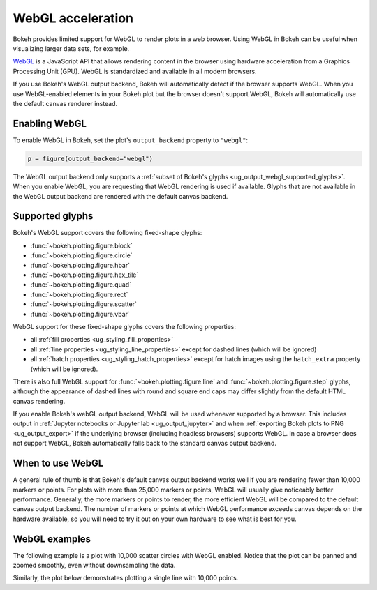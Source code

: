 .. _ug_output_webgl:

WebGL acceleration
==================

Bokeh provides limited support for WebGL to render plots in a web browser. Using
WebGL in Bokeh can be useful when visualizing larger data sets, for example.

`WebGL`_ is a JavaScript API that allows rendering content in the browser
using hardware acceleration from a Graphics Processing Unit (GPU).
WebGL is standardized and available in all modern browsers.

If you use Bokeh's WebGL output backend, Bokeh will automatically detect if the
browser supports WebGL. When you use WebGL-enabled elements in your Bokeh plot
but the browser doesn't support WebGL, Bokeh will automatically use the default
canvas renderer instead.

Enabling WebGL
--------------

To enable WebGL in Bokeh, set the plot's ``output_backend`` property to
``"webgl"``:

.. code-block:: python

    p = figure(output_backend="webgl")

The WebGL output backend only supports a :ref:`subset of Bokeh's glyphs
<ug_output_webgl_supported_glyphs>`. When you enable WebGL, you are requesting
that WebGL rendering is used if available. Glyphs that are not available in the
WebGL output backend are rendered with the default canvas backend.

.. _ug_output_webgl_supported_glyphs:

Supported glyphs
----------------

Bokeh's WebGL support covers the following fixed-shape glyphs:

* :func:`~bokeh.plotting.figure.block`

* :func:`~bokeh.plotting.figure.circle`

* :func:`~bokeh.plotting.figure.hbar`

* :func:`~bokeh.plotting.figure.hex_tile`

* :func:`~bokeh.plotting.figure.quad`

* :func:`~bokeh.plotting.figure.rect`

* :func:`~bokeh.plotting.figure.scatter`

* :func:`~bokeh.plotting.figure.vbar`

WebGL support for these fixed-shape glyphs covers the following properties:

* all :ref:`fill properties <ug_styling_fill_properties>`
* all :ref:`line properties <ug_styling_line_properties>` except for
  dashed lines (which will be ignored)
* all :ref:`hatch properties <ug_styling_hatch_properties>` except for
  hatch images using the ``hatch_extra`` property (which will be ignored).

There is also full WebGL support for :func:`~bokeh.plotting.figure.line`
and :func:`~bokeh.plotting.figure.step`
glyphs, although the appearance of dashed lines with round and square end caps
may differ slightly from the default HTML canvas rendering.

If you enable Bokeh's webGL output backend, WebGL will be used whenever
supported by a browser. This includes output in :ref:`Jupyter notebooks or
Jupyter lab <ug_output_jupyter>` and when :ref:`exporting Bokeh plots to PNG
<ug_output_export>` if the underlying browser (including headless browsers)
supports WebGL. In case a browser does not support WebGL, Bokeh automatically
falls back to the standard canvas output backend.


When to use WebGL
-----------------

A general rule of thumb is that Bokeh's default canvas output backend works well
if you are rendering fewer than 10,000 markers or points. For plots with more
than 25,000 markers or points, WebGL will usually give noticeably better
performance. Generally, the more markers or points to render, the more efficient
WebGL will be compared to the default canvas output backend. The number of
markers or points at which WebGL performance exceeds canvas depends on the
hardware available, so you will need to try it out on your own hardware to see
what is best for you.


WebGL examples
--------------

The following example is a plot with 10,000 scatter circles with WebGL enabled.
Notice that the plot can be panned and zoomed smoothly, even without
downsampling the data.

.. bokeh-plot:: __REPO__/examples/output/webgl/scatter10k.py
    :source-position: above

Similarly, the plot below demonstrates plotting a single line with 10,000
points.

.. bokeh-plot:: __REPO__/examples/output/webgl/line10k.py
    :source-position: above

.. _WebGL: https://developer.mozilla.org/en-US/docs/Web/API/WebGL_API
